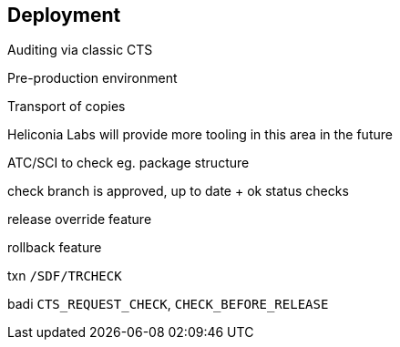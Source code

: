 == Deployment

Auditing via classic CTS

Pre-production environment

Transport of copies

Heliconia Labs will provide more tooling in this area in the future

ATC/SCI to check eg. package structure

check branch is approved, up to date + ok status checks

release override feature

rollback feature

txn `/SDF/TRCHECK`

badi `CTS_REQUEST_CHECK`, `CHECK_BEFORE_RELEASE`